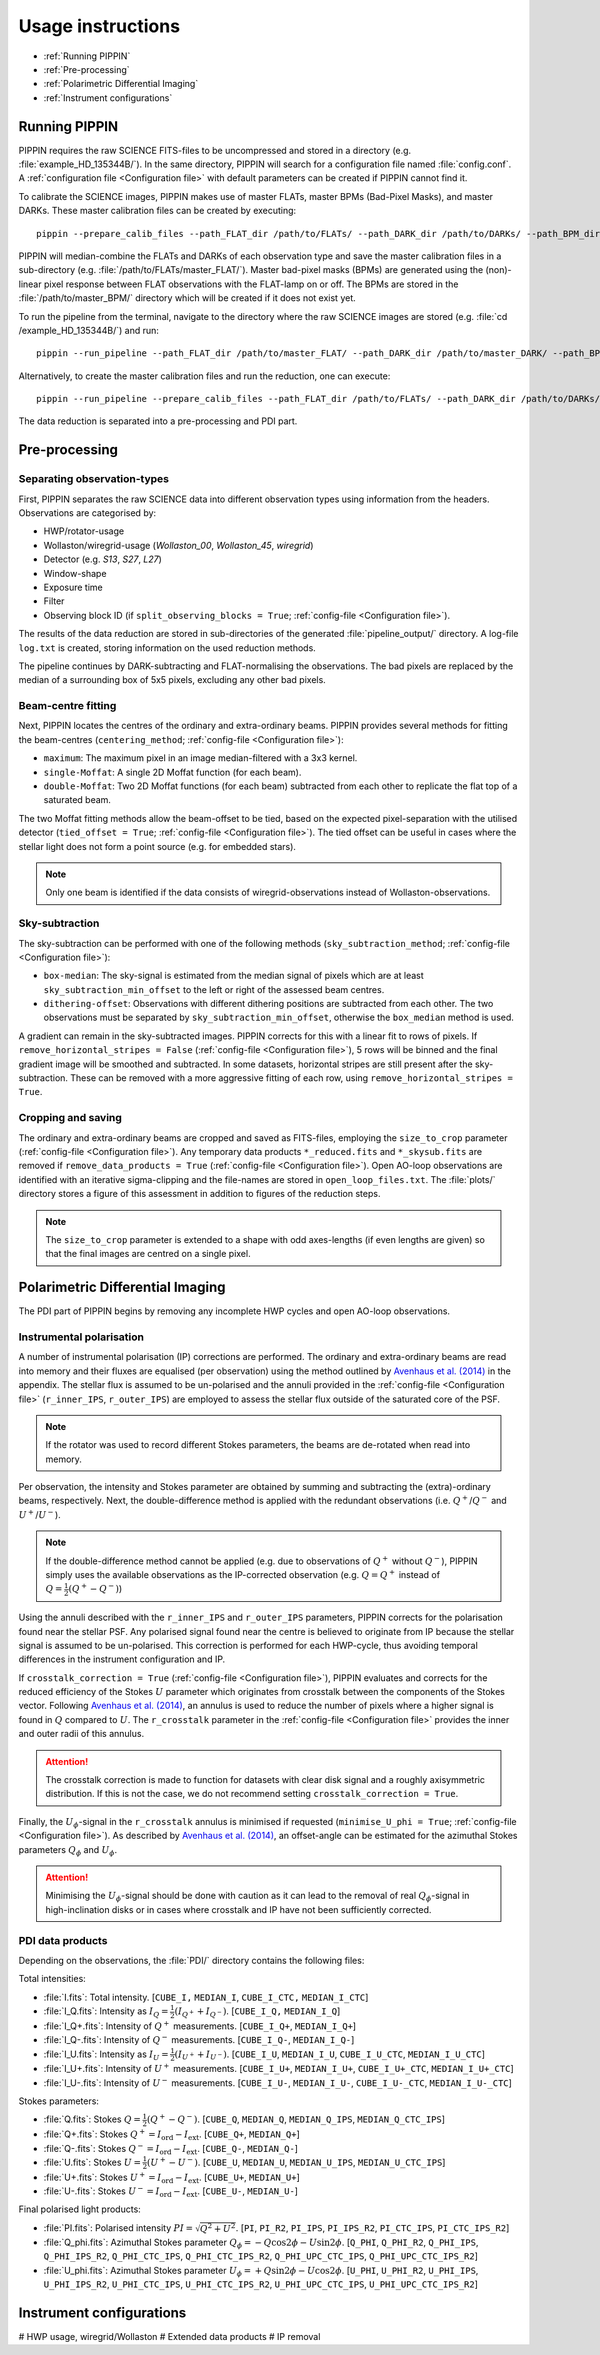 
Usage instructions
==================

- :ref:`Running PIPPIN`
- :ref:`Pre-processing`
- :ref:`Polarimetric Differential Imaging`
- :ref:`Instrument configurations`

Running PIPPIN
--------------
PIPPIN requires the raw SCIENCE FITS-files to be uncompressed and stored in a directory (e.g. :file:`example_HD_135344B/`). In the same directory, PIPPIN will search for a configuration file named :file:`config.conf`. A :ref:`configuration file <Configuration file>` with default parameters can be created if PIPPIN cannot find it.

To calibrate the SCIENCE images, PIPPIN makes use of master FLATs, master BPMs (Bad-Pixel Masks), and master DARKs. These master calibration files can be created by executing: 
::
   pippin --prepare_calib_files --path_FLAT_dir /path/to/FLATs/ --path_DARK_dir /path/to/DARKs/ --path_BPM_dir /path/to/master_BPM/

PIPPIN will median-combine the FLATs and DARKs of each observation type and save the master calibration files in a sub-directory (e.g. :file:`/path/to/FLATs/master_FLAT/`). Master bad-pixel masks (BPMs) are generated using the (non)-linear pixel response between FLAT observations with the FLAT-lamp on or off. The BPMs are stored in the :file:`/path/to/master_BPM/` directory which will be created if it does not exist yet.

To run the pipeline from the terminal, navigate to the directory where the raw SCIENCE images are stored (e.g. :file:`cd /example_HD_135344B/`) and run:
::
   pippin --run_pipeline --path_FLAT_dir /path/to/master_FLAT/ --path_DARK_dir /path/to/master_DARK/ --path_BPM_dir /path/to/master_BPM/

Alternatively, to create the master calibration files and run the reduction, one can execute:
::
   pippin --run_pipeline --prepare_calib_files --path_FLAT_dir /path/to/FLATs/ --path_DARK_dir /path/to/DARKs/ --path_BPM_dir /path/to/master_BPM/

The data reduction is separated into a pre-processing and PDI part.

Pre-processing
--------------

Separating observation-types
^^^^^^^^^^^^^^^^^^^^^^^^^^^^
First, PIPPIN separates the raw SCIENCE data into different observation types using information from the headers. Observations are categorised by:

- HWP/rotator-usage
- Wollaston/wiregrid-usage (`Wollaston_00`, `Wollaston_45`, `wiregrid`)
- Detector (e.g. `S13`, `S27`, `L27`)
- Window-shape
- Exposure time
- Filter
- Observing block ID (if ``split_observing_blocks = True``; :ref:`config-file <Configuration file>`).

The results of the data reduction are stored in sub-directories of the generated :file:`pipeline_output/` directory. A log-file ``log.txt`` is created, storing information on the used reduction methods.

The pipeline continues by DARK-subtracting and FLAT-normalising the observations. The bad pixels are replaced by the median of a surrounding box of 5x5 pixels, excluding any other bad pixels.

Beam-centre fitting
^^^^^^^^^^^^^^^^^^^
Next, PIPPIN locates the centres of the ordinary and extra-ordinary beams. PIPPIN provides several methods for fitting the beam-centres (``centering_method``; :ref:`config-file <Configuration file>`):

- ``maximum``: The maximum pixel in an image median-filtered with a 3x3 kernel.
- ``single-Moffat``: A single 2D Moffat function (for each beam).
- ``double-Moffat``: Two 2D Moffat functions (for each beam) subtracted from each other to replicate the flat top of a saturated beam.

The two Moffat fitting methods allow the beam-offset to be tied, based on the expected pixel-separation with the utilised detector (``tied_offset = True``; :ref:`config-file <Configuration file>`). The tied offset can be useful in cases where the stellar light does not form a point source (e.g. for embedded stars).

.. note::
   Only one beam is identified if the data consists of wiregrid-observations instead of Wollaston-observations.

Sky-subtraction
^^^^^^^^^^^^^^^
The sky-subtraction can be performed with one of the following methods (``sky_subtraction_method``; :ref:`config-file <Configuration file>`):

- ``box-median``: The sky-signal is estimated from the median signal of pixels which are at least ``sky_subtraction_min_offset`` to the left or right of the assessed beam centres.
- ``dithering-offset``: Observations with different dithering positions are subtracted from each other. The two observations must be separated by ``sky_subtraction_min_offset``, otherwise the ``box_median`` method is used.

A gradient can remain in the sky-subtracted images. PIPPIN corrects for this with a linear fit to rows of pixels. If ``remove_horizontal_stripes = False`` (:ref:`config-file <Configuration file>`), 5 rows will be binned and the final gradient image will be smoothed and subtracted. In some datasets, horizontal stripes are still present after the sky-subtraction. These can be removed with a more aggressive fitting of each row, using ``remove_horizontal_stripes = True``.

Cropping and saving
^^^^^^^^^^^^^^^^^^^
The ordinary and extra-ordinary beams are cropped and saved as FITS-files, employing the ``size_to_crop`` parameter (:ref:`config-file <Configuration file>`). Any temporary data products ``*_reduced.fits`` and ``*_skysub.fits`` are removed if ``remove_data_products = True`` (:ref:`config-file <Configuration file>`). Open AO-loop observations are identified with an iterative sigma-clipping and the file-names are stored in ``open_loop_files.txt``. The :file:`plots/` directory stores a figure of this assessment in addition to figures of the reduction steps.

.. note::
   The ``size_to_crop`` parameter is extended to a shape with odd axes-lengths (if even lengths are given) so that the final images are centred on a single pixel. 

Polarimetric Differential Imaging
---------------------------------
The PDI part of PIPPIN begins by removing any incomplete HWP cycles and open AO-loop observations.

Instrumental polarisation
^^^^^^^^^^^^^^^^^^^^^^^^^
A number of instrumental polarisation (IP) corrections are performed. The ordinary and extra-ordinary beams are read into memory and their fluxes are equalised (per observation) using the method outlined by `Avenhaus et al. (2014) <https://ui.adsabs.harvard.edu/abs/2014ApJ...781...87A/abstract>`_ in the appendix. The stellar flux is assumed to be un-polarised and the annuli provided in the :ref:`config-file <Configuration file>` (``r_inner_IPS``, ``r_outer_IPS``) are employed to assess the stellar flux outside of the saturated core of the PSF.

.. note::
   If the rotator was used to record different Stokes parameters, the beams are de-rotated when read into memory.

Per observation, the intensity and Stokes parameter are obtained by summing and subtracting the (extra)-ordinary beams, respectively. Next, the double-difference method is applied with the redundant observations (i.e. :math:`Q^+`/:math:`Q^-` and :math:`U^+`/:math:`U^-`).

.. note::
   If the double-difference method cannot be applied (e.g. due to observations of :math:`Q^+` without :math:`Q^-`), PIPPIN simply uses the available observations as the IP-corrected observation (e.g. :math:`Q=Q^+` instead of :math:`Q=\frac{1}{2}(Q^+-Q^-)`)
   
Using the annuli described with the ``r_inner_IPS`` and ``r_outer_IPS`` parameters, PIPPIN corrects for the polarisation found near the stellar PSF. Any polarised signal found near the centre is believed to originate from IP because the stellar signal is assumed to be un-polarised. This correction is performed for each HWP-cycle, thus avoiding temporal differences in the instrument configuration and IP.

If ``crosstalk_correction = True`` (:ref:`config-file <Configuration file>`), PIPPIN evaluates and corrects for the reduced efficiency of the Stokes :math:`U` parameter which originates from crosstalk between the components of the Stokes vector. Following `Avenhaus et al. (2014) <https://ui.adsabs.harvard.edu/abs/2014ApJ...781...87A/abstract>`_, an annulus is used to reduce the number of pixels where a higher signal is found in :math:`Q` compared to :math:`U`. The ``r_crosstalk`` parameter in the :ref:`config-file <Configuration file>` provides the inner and outer radii of this annulus.

.. attention::
   The crosstalk correction is made to function for datasets with clear disk signal and a roughly axisymmetric distribution. If this is not the case, we do not recommend setting ``crosstalk_correction = True``. 

Finally, the :math:`U_\phi`-signal in the ``r_crosstalk`` annulus is minimised if requested (``minimise_U_phi = True``; :ref:`config-file <Configuration file>`). As described by `Avenhaus et al. (2014) <https://ui.adsabs.harvard.edu/abs/2014ApJ...781...87A/abstract>`_, an offset-angle can be estimated for the azimuthal Stokes parameters :math:`Q_\phi` and :math:`U_\phi`.

.. attention::
   Minimising the :math:`U_\phi`-signal should be done with caution as it can lead to the removal of real :math:`Q_\phi`-signal in high-inclination disks or in cases where crosstalk and IP have not been sufficiently corrected.

PDI data products
^^^^^^^^^^^^^^^^^
Depending on the observations, the :file:`PDI/` directory contains the following files:

Total intensities:

- :file:`I.fits`: Total intensity. [``CUBE_I,`` ``MEDIAN_I``, ``CUBE_I_CTC,`` ``MEDIAN_I_CTC``]
- :file:`I_Q.fits`: Intensity as :math:`I_Q = \frac{1}{2}(I_{Q^+} + I_{Q^-})`. [``CUBE_I_Q,`` ``MEDIAN_I_Q``]
- :file:`I_Q+.fits`: Intensity of :math:`Q^+` measurements. [``CUBE_I_Q+``, ``MEDIAN_I_Q+``]
- :file:`I_Q-.fits`: Intensity of :math:`Q^-` measurements. [``CUBE_I_Q-``, ``MEDIAN_I_Q-``]
- :file:`I_U.fits`: Intensity as :math:`I_U = \frac{1}{2}(I_{U^+} + I_{U^-})`. [``CUBE_I_U``, ``MEDIAN_I_U``, ``CUBE_I_U_CTC``, ``MEDIAN_I_U_CTC``]
- :file:`I_U+.fits`: Intensity of :math:`U^+` measurements. [``CUBE_I_U+``, ``MEDIAN_I_U+``, ``CUBE_I_U+_CTC``, ``MEDIAN_I_U+_CTC``]
- :file:`I_U-.fits`: Intensity of :math:`U^-` measurements. [``CUBE_I_U-``, ``MEDIAN_I_U-``, ``CUBE_I_U-_CTC``, ``MEDIAN_I_U-_CTC``]

Stokes parameters:

- :file:`Q.fits`: Stokes :math:`Q = \frac{1}{2}(Q^+ - Q^-)`. [``CUBE_Q``, ``MEDIAN_Q``, ``MEDIAN_Q_IPS``, ``MEDIAN_Q_CTC_IPS``]
- :file:`Q+.fits`: Stokes :math:`Q^+ = I_\mathrm{ord} - I_\mathrm{ext}`. [``CUBE_Q+``, ``MEDIAN_Q+``]
- :file:`Q-.fits`: Stokes :math:`Q^- = I_\mathrm{ord} - I_\mathrm{ext}`. [``CUBE_Q-``, ``MEDIAN_Q-``]
- :file:`U.fits`: Stokes :math:`U = \frac{1}{2}(U^+ - U^-)`. [``CUBE_U``, ``MEDIAN_U``, ``MEDIAN_U_IPS``, ``MEDIAN_U_CTC_IPS``]
- :file:`U+.fits`: Stokes :math:`U^+ = I_\mathrm{ord} - I_\mathrm{ext}`. [``CUBE_U+``, ``MEDIAN_U+``]
- :file:`U-.fits`: Stokes :math:`U^- = I_\mathrm{ord} - I_\mathrm{ext}`. [``CUBE_U-``, ``MEDIAN_U-``]

Final polarised light products:

- :file:`PI.fits`: Polarised intensity :math:`PI = \sqrt{Q^2 + U^2}`. [``PI``, ``PI_R2``, ``PI_IPS``, ``PI_IPS_R2``, ``PI_CTC_IPS``, ``PI_CTC_IPS_R2``]
- :file:`Q_phi.fits`: Azimuthal Stokes parameter :math:`Q_\phi = - Q \cos 2\phi - U \sin 2\phi`. [``Q_PHI``, ``Q_PHI_R2``, ``Q_PHI_IPS``, ``Q_PHI_IPS_R2``, ``Q_PHI_CTC_IPS``, ``Q_PHI_CTC_IPS_R2``, ``Q_PHI_UPC_CTC_IPS``, ``Q_PHI_UPC_CTC_IPS_R2``]
- :file:`U_phi.fits`: Azimuthal Stokes parameter :math:`U_\phi = + Q \sin 2\phi - U \cos 2\phi`. [``U_PHI``, ``U_PHI_R2``, ``U_PHI_IPS``, ``U_PHI_IPS_R2``, ``U_PHI_CTC_IPS``, ``U_PHI_CTC_IPS_R2``, ``U_PHI_UPC_CTC_IPS``, ``U_PHI_UPC_CTC_IPS_R2``]

Instrument configurations
-------------------------
#   HWP usage, wiregrid/Wollaston
#   Extended data products
#   IP removal
